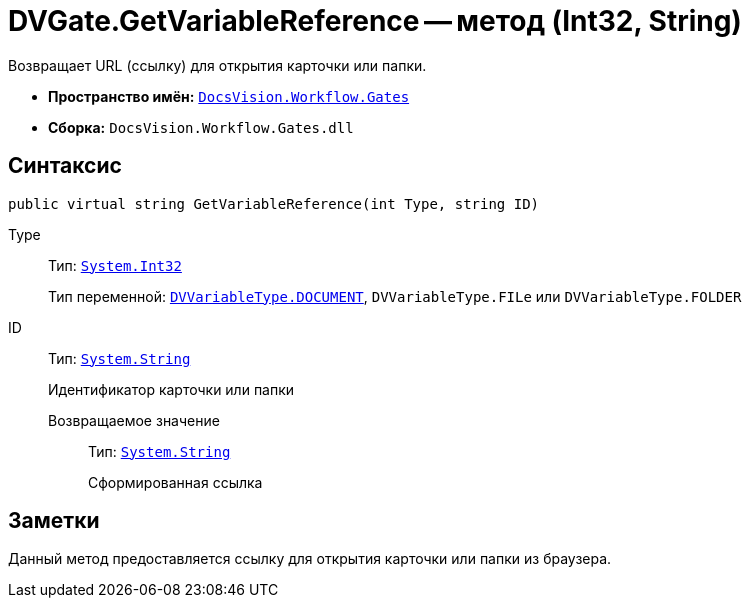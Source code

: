 = DVGate.GetVariableReference -- метод (Int32, String)

Возвращает URL (ссылку) для открытия карточки или папки.

* *Пространство имён:* `xref:api/DocsVision/Workflow/Gates/Gates_NS.adoc[DocsVision.Workflow.Gates]`
* *Сборка:* `DocsVision.Workflow.Gates.dll`

== Синтаксис

[source,csharp]
----
public virtual string GetVariableReference(int Type, string ID)
----

Type:::
Тип: `http://msdn.microsoft.com/ru-ru/library/system.int32.aspx[System.Int32]`
+
Тип переменной: `xref:api/DocsVision/Workflow/Gates/DVVariableType_EN.adoc[DVVariableType.DOCUMENT]`, `DVVariableType.FILe` или `DVVariableType.FOLDER`

ID:::
Тип: `http://msdn.microsoft.com/ru-ru/library/system.string.aspx[System.String]`
+
Идентификатор карточки или папки

Возвращаемое значение::
Тип: `http://msdn.microsoft.com/ru-ru/library/system.string.aspx[System.String]`
+
Сформированная ссылка

== Заметки

Данный метод предоставляется ссылку для открытия карточки или папки из браузера.
